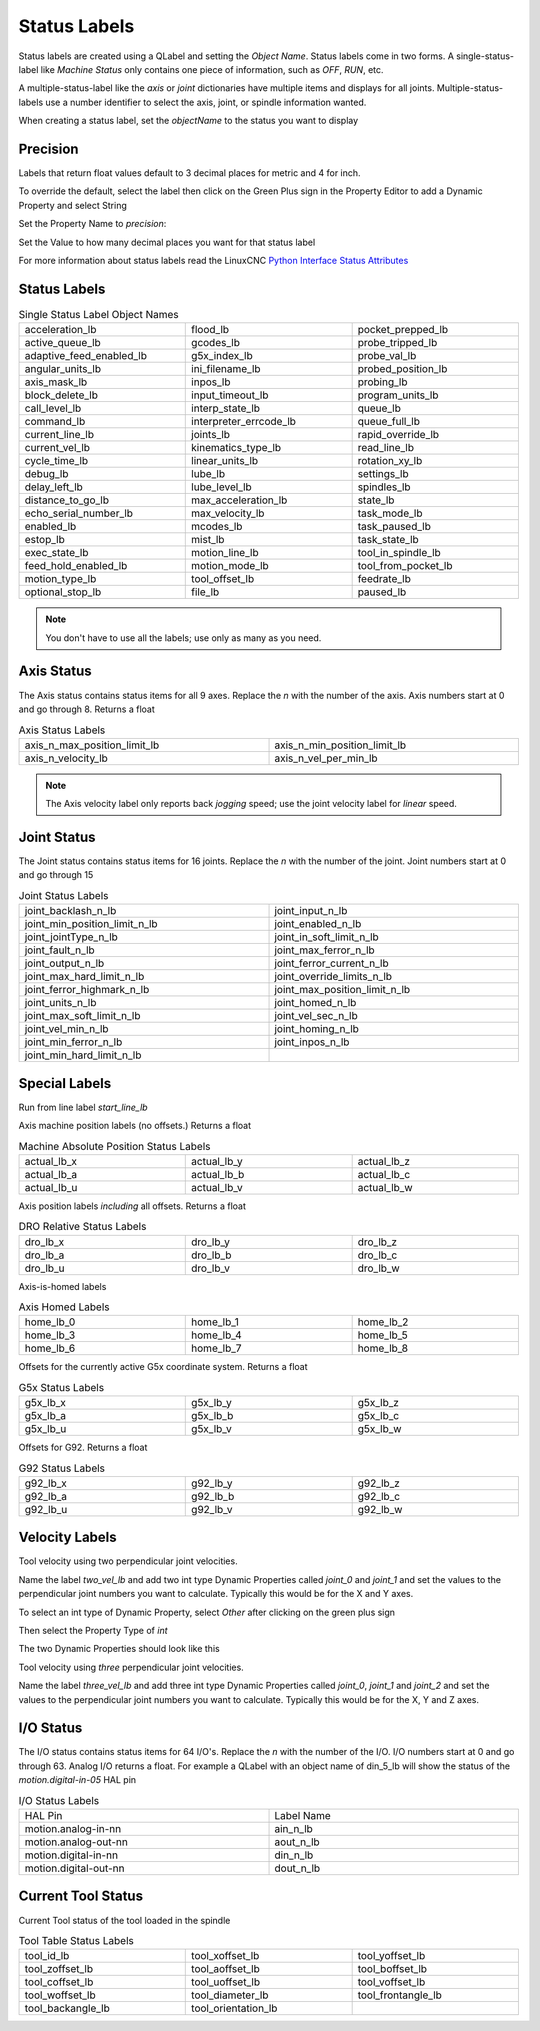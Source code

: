 Status Labels
=============

Status labels are created using a QLabel and setting the `Object Name`. Status
labels come in two forms. A single-status-label like `Machine Status` only
contains one piece of information, such as `OFF`, `RUN`, etc.

A multiple-status-label like the `axis` or `joint` dictionaries have multiple
items and displays for all joints. Multiple-status-labels use a number
identifier to select the axis, joint, or spindle information wanted.

When creating a status label, set the `objectName` to the status you want to
display

.. image:: /images/status-01.png
   :align: center

Precision
---------

Labels that return float values default to 3 decimal places for metric and 4
for inch.

To override the default, select the label then click on the Green Plus sign
in the Property Editor to add a Dynamic Property and select String

.. image:: /images/status-02.png
   :align: center

Set the Property Name to `precision`:

.. image:: /images/status-03.png
   :align: center

Set the Value to how many decimal places you want for that status label

.. image:: /images/status-04.png
   :align: center

For more information about status labels read the LinuxCNC `Python Interface
Status Attributes
<http://linuxcnc.org/docs/stable/html/config/python-interface.html>`_

Status Labels
-------------

.. csv-table:: Single Status Label Object Names
   :width: 100%
   :align: center
   :widths: 40 40 40

	acceleration_lb, flood_lb, pocket_prepped_lb
	active_queue_lb, gcodes_lb, probe_tripped_lb
	adaptive_feed_enabled_lb, g5x_index_lb, probe_val_lb
	angular_units_lb, ini_filename_lb, probed_position_lb
	axis_mask_lb, inpos_lb, probing_lb
	block_delete_lb, input_timeout_lb, program_units_lb
	call_level_lb, interp_state_lb, queue_lb
	command_lb, interpreter_errcode_lb, queue_full_lb
	current_line_lb, joints_lb, rapid_override_lb
	current_vel_lb, kinematics_type_lb, read_line_lb
	cycle_time_lb, linear_units_lb, rotation_xy_lb
	debug_lb, lube_lb, settings_lb
	delay_left_lb, lube_level_lb, spindles_lb
	distance_to_go_lb, max_acceleration_lb, state_lb
	echo_serial_number_lb, max_velocity_lb, task_mode_lb
	enabled_lb, mcodes_lb, task_paused_lb
	estop_lb, mist_lb, task_state_lb
	exec_state_lb, motion_line_lb, tool_in_spindle_lb
	feed_hold_enabled_lb, motion_mode_lb, tool_from_pocket_lb
	motion_type_lb, tool_offset_lb, feedrate_lb
	optional_stop_lb, file_lb, paused_lb

.. note:: You don't have to use all the labels; use only as many as you need.

Axis Status
-----------

The Axis status contains status items for all 9 axes. Replace the `n` with
the number of the axis. Axis numbers start at 0 and go through 8. Returns a
float

.. csv-table:: Axis Status Labels
   :width: 100%
   :align: center
   :widths: 60 60

	axis_n_max_position_limit_lb, axis_n_min_position_limit_lb
	axis_n_velocity_lb, axis_n_vel_per_min_lb

.. note:: The Axis velocity label only reports back `jogging` speed; use the
   joint velocity label for `linear` speed.

Joint Status
------------

The Joint status contains status items for 16 joints. Replace the `n` with
the number of the joint. Joint numbers start at 0 and go through 15

.. csv-table:: Joint Status Labels
   :width: 100%
   :align: center
   :widths: 60 60

	joint_backlash_n_lb, joint_input_n_lb
	joint_min_position_limit_n_lb, joint_enabled_n_lb
	joint_jointType_n_lb, joint_in_soft_limit_n_lb
	joint_fault_n_lb, joint_max_ferror_n_lb
	joint_output_n_lb, joint_ferror_current_n_lb
	joint_max_hard_limit_n_lb, joint_override_limits_n_lb
	joint_ferror_highmark_n_lb, joint_max_position_limit_n_lb
	joint_units_n_lb, joint_homed_n_lb
	joint_max_soft_limit_n_lb, joint_vel_sec_n_lb
	joint_vel_min_n_lb, joint_homing_n_lb
	joint_min_ferror_n_lb, joint_inpos_n_lb
	joint_min_hard_limit_n_lb,

Special Labels
--------------

Run from line label `start_line_lb`

Axis machine position labels (no offsets.) Returns a float

.. csv-table:: Machine Absolute Position Status Labels
   :width: 100%
   :align: center
   :widths: 40 40 40

	actual_lb_x, actual_lb_y, actual_lb_z
	actual_lb_a, actual_lb_b, actual_lb_c
	actual_lb_u, actual_lb_v, actual_lb_w

Axis position labels `including` all offsets. Returns a float

.. csv-table:: DRO Relative Status Labels
   :width: 100%
   :align: center
   :widths: 40 40 40

	dro_lb_x, dro_lb_y, dro_lb_z
	dro_lb_a, dro_lb_b, dro_lb_c
	dro_lb_u, dro_lb_v, dro_lb_w

Axis-is-homed labels

.. csv-table:: Axis Homed Labels
   :width: 100%
   :align: center
   :widths: 40 40 40

	home_lb_0, home_lb_1, home_lb_2
	home_lb_3, home_lb_4, home_lb_5
	home_lb_6, home_lb_7, home_lb_8

Offsets for the currently active G5x coordinate system. Returns a float

.. csv-table:: G5x Status Labels
   :width: 100%
   :align: center
   :widths: 40 40 40

	g5x_lb_x, g5x_lb_y, g5x_lb_z
	g5x_lb_a, g5x_lb_b, g5x_lb_c
	g5x_lb_u, g5x_lb_v, g5x_lb_w

Offsets for G92. Returns a float

.. csv-table:: G92 Status Labels
   :width: 100%
   :align: center
   :widths: 40 40 40

	g92_lb_x, g92_lb_y, g92_lb_z
	g92_lb_a, g92_lb_b, g92_lb_c
	g92_lb_u, g92_lb_v, g92_lb_w

Velocity Labels
---------------

Tool velocity using two perpendicular joint velocities.

Name the label `two_vel_lb` and add two int type Dynamic Properties called
`joint_0` and `joint_1` and set the values to the perpendicular joint numbers
you want to calculate. Typically this would be for the X and Y axes.

To select an int type of Dynamic Property, select `Other` after clicking on
the green plus sign

.. image:: /images/status-05.png
   :align: center

Then select the Property Type of `int`

.. image:: /images/status-06.png
   :align: center

The two Dynamic Properties should look like this

.. image:: /images/status-07.png
   :align: center

Tool velocity using `three` perpendicular joint velocities.

Name the label `three_vel_lb` and add three int type Dynamic Properties called
`joint_0`, `joint_1` and `joint_2` and set the values to the perpendicular
joint numbers you want to calculate. Typically this would be for the X, Y and
Z axes.

I/O Status
----------

The I/O status contains status items for 64 I/O's. Replace the `n` with the
number of the I/O. I/O numbers start at 0 and go through 63. Analog I/O
returns a float. For example a QLabel with an object name of din_5_lb will
show the status of the `motion.digital-in-05` HAL pin

.. csv-table:: I/O Status Labels
   :width: 100%
   :align: center
   :widths: 40 40

	HAL Pin, Label Name
	motion.analog-in-nn, ain_n_lb
	motion.analog-out-nn, aout_n_lb
	motion.digital-in-nn, din_n_lb
	motion.digital-out-nn, dout_n_lb

Current Tool Status
-------------------

Current Tool status of the tool loaded in the spindle

.. csv-table:: Tool Table Status Labels
   :width: 100%
   :align: center
   :widths: 40 40 40

	tool_id_lb, tool_xoffset_lb, tool_yoffset_lb
	tool_zoffset_lb, tool_aoffset_lb, tool_boffset_lb
	tool_coffset_lb, tool_uoffset_lb, tool_voffset_lb
	tool_woffset_lb, tool_diameter_lb, tool_frontangle_lb
	tool_backangle_lb, tool_orientation_lb


